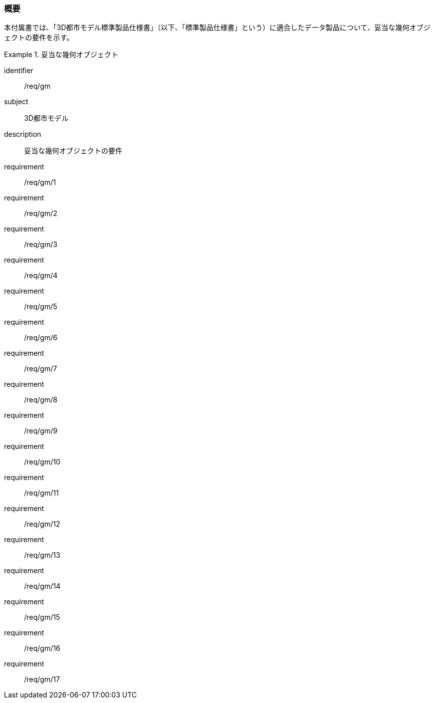 [[tocB_01]]
=== 概要

本付属書では、「3D都市モデル標準製品仕様書」（以下、「標準製品仕様書」という）に適合したデータ製品について、妥当な幾何オブジェクトの要件を示す。

[requirements_class]
.妥当な幾何オブジェクト
====
[%metadata]
identifier:: /req/gm
subject:: 3D都市モデル
description:: 妥当な幾何オブジェクトの要件
requirement:: /req/gm/1
requirement:: /req/gm/2
requirement:: /req/gm/3
requirement:: /req/gm/4
requirement:: /req/gm/5
requirement:: /req/gm/6
requirement:: /req/gm/7
requirement:: /req/gm/8
requirement:: /req/gm/9
requirement:: /req/gm/10
requirement:: /req/gm/11
requirement:: /req/gm/12
requirement:: /req/gm/13
requirement:: /req/gm/14
requirement:: /req/gm/15
requirement:: /req/gm/16
requirement:: /req/gm/17
====

